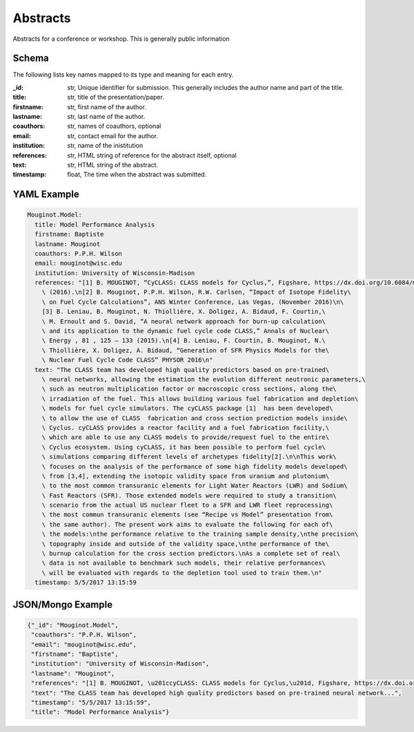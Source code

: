 Abstracts
============
Abstracts for a conference or workshop. This is generally public information

Schema
------
The following lists key names mapped to its type and meaning for each entry.

:_id: str, Unique identifier for submission. This generally includes the author name and
    part of the title.
:title: str, title of the presentation/paper.
:firstname: str, first name of the author.
:lastname: str, last name of the author.
:coauthors: str, names of coauthors, optional
:email: str, contact email for the author.
:institution: str, name of the inistitution
:references: str, HTML string of reference for the abstract itself, optional
:text: str, HTML string of the abstract.
:timestamp: float, The time when the abstract was submitted.


YAML Example
------------

.. code-block:: yaml

    Mouginot.Model:
      title: Model Performance Analysis
      firstname: Baptiste
      lastname: Mouginot
      coauthors: P.P.H. Wilson
      email: mouginot@wisc.edu
      institution: University of Wisconsin-Madison
      references: "[1] B. MOUGINOT, “CyCLASS: CLASS models for Cyclus,”, Figshare, https://dx.doi.org/10.6084/m9.figshare.3468671.v2\
        \ (2016).\n[2] B. Mouginot, P.P.H. Wilson, R.W. Carlsen, “Impact of Isotope Fidelity\
        \ on Fuel Cycle Calculations”, ANS Winter Conference, Las Vegas, (November 2016)\n\
        [3] B. Leniau, B. Mouginot, N. Thiollière, X. Doligez, A. Bidaud, F. Courtin,\
        \ M. Ernoult and S. David, “A neural network approach for burn-up calculation\
        \ and its application to the dynamic fuel cycle code CLASS,” Annals of Nuclear\
        \ Energy , 81 , 125 – 133 (2015).\n[4] B. Leniau, F. Courtin, B. Mouginot, N.\
        \ Thiollière, X. Doligez, A. Bidaud, “Generation of SFR Physics Models for the\
        \ Nuclear Fuel Cycle Code CLASS” PHYSOR 2016\n"
      text: "The CLASS team has developed high quality predictors based on pre-trained\
        \ neural networks, allowing the estimation the evolution different neutronic parameters,\
        \ such as neutron multiplication factor or macroscopic cross sections, along the\
        \ irradiation of the fuel. This allows building various fuel fabrication and depletion\
        \ models for fuel cycle simulators. The cyCLASS package [1]  has been developed\
        \ to allow the use of CLASS  fabrication and cross section prediction models inside\
        \ Cyclus. cyCLASS provides a reactor facility and a fuel fabrication facility,\
        \ which are able to use any CLASS models to provide/request fuel to the entire\
        \ Cyclus ecosystem. Using cyCLASS, it has been possible to perform fuel cycle\
        \ simulations comparing different levels of archetypes fidelity[2].\n\nThis work\
        \ focuses on the analysis of the performance of some high fidelity models developed\
        \ from [3,4], extending the isotopic validity space from uranium and plutonium\
        \ to the most common transuranic elements for Light Water Reactors (LWR) and Sodium\
        \ Fast Reactors (SFR). Those extended models were required to study a transition\
        \ scenario from the actual US nuclear fleet to a SFR and LWR fleet reprocessing\
        \ the most commun transuranic elements (see “Recipe vs Model” presentation from\
        \ the same author). The present work aims to evaluate the following for each of\
        \ the models:\nthe performance relative to the training sample density,\nthe precision\
        \ topography inside and outside of the validity space,\nthe performance of the\
        \ burnup calculation for the cross section predictors.\nAs a complete set of real\
        \ data is not available to benchmark such models, their relative performances\
        \ will be evaluated with regards to the depletion tool used to train them.\n"
      timestamp: 5/5/2017 13:15:59


JSON/Mongo Example
------------------

.. code-block:: json

    {"_id": "Mouginot.Model",
     "coauthors": "P.P.H. Wilson",
     "email": "mouginot@wisc.edu",
     "firstname": "Baptiste",
     "institution": "University of Wisconsin-Madison",
     "lastname": "Mouginot",
     "references": "[1] B. MOUGINOT, \u201ccyCLASS: CLASS models for Cyclus,\u201d, Figshare, https://dx.doi.org/10.6084/m9.figshare.3468671.v2 (2016).",
     "text": "The CLASS team has developed high quality predictors based on pre-trained neural network...",
     "timestamp": "5/5/2017 13:15:59",
     "title": "Model Performance Analysis"}
